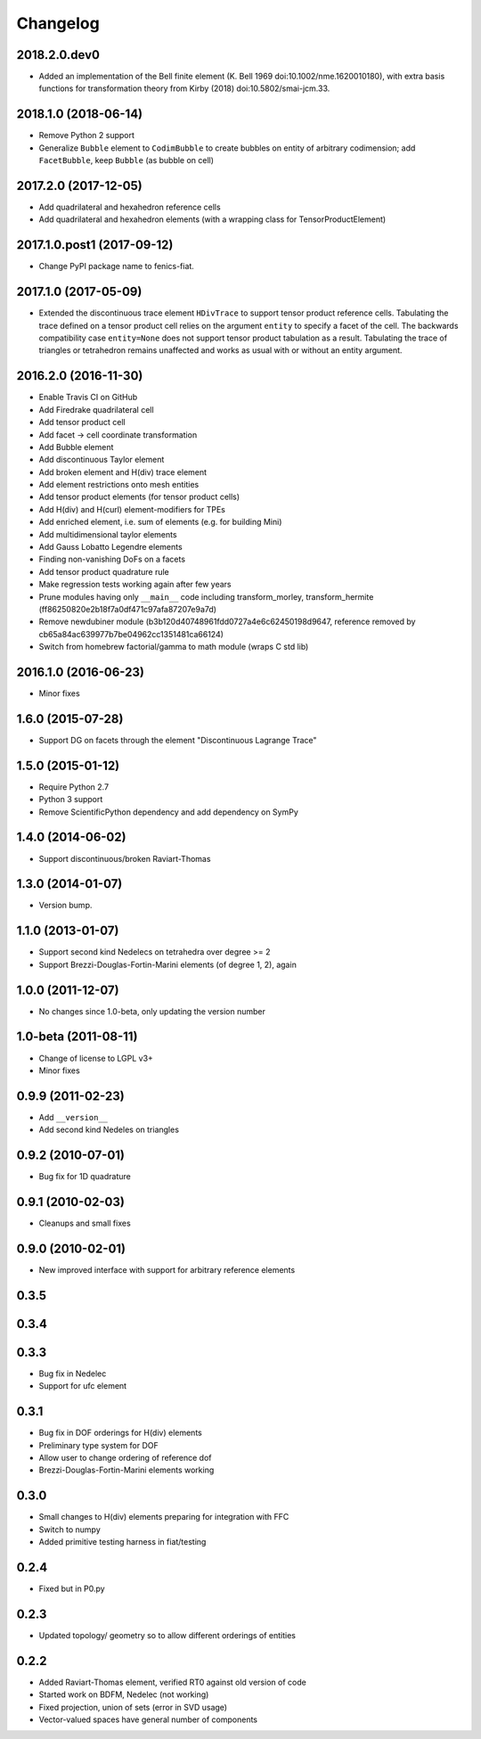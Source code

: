 Changelog
=========

2018.2.0.dev0
-------------

- Added an implementation of the Bell finite element (K. Bell 1969
  doi:10.1002/nme.1620010180), with extra basis functions for
  transformation theory from Kirby (2018) doi:10.5802/smai-jcm.33.

2018.1.0 (2018-06-14)
---------------------

- Remove Python 2 support
- Generalize ``Bubble`` element to ``CodimBubble`` to create bubbles on entity
  of arbitrary codimension; add ``FacetBubble``, keep ``Bubble`` (as bubble
  on cell)

2017.2.0 (2017-12-05)
---------------------

- Add quadrilateral and hexahedron reference cells
- Add quadrilateral and hexahedron elements (with a wrapping class for TensorProductElement)

2017.1.0.post1 (2017-09-12)
---------------------------

- Change PyPI package name to fenics-fiat.

2017.1.0 (2017-05-09)
---------------------

- Extended the discontinuous trace element ``HDivTrace`` to support tensor
  product reference cells. Tabulating the trace defined on a tensor product
  cell relies on the argument ``entity`` to specify a facet of the cell. The
  backwards compatibility case ``entity=None`` does not support tensor product
  tabulation as a result. Tabulating the trace of triangles or tetrahedron
  remains unaffected and works as usual with or without an entity argument.

2016.2.0 (2016-11-30)
---------------------

- Enable Travis CI on GitHub
- Add Firedrake quadrilateral cell
- Add tensor product cell
- Add facet -> cell coordinate transformation
- Add Bubble element
- Add discontinuous Taylor element
- Add broken element and H(div) trace element
- Add element restrictions onto mesh entities
- Add tensor product elements (for tensor product cells)
- Add H(div) and H(curl) element-modifiers for TPEs
- Add enriched element, i.e. sum of elements (e.g. for building Mini)
- Add multidimensional taylor elements
- Add Gauss Lobatto Legendre elements
- Finding non-vanishing DoFs on a facets
- Add tensor product quadrature rule
- Make regression tests working again after few years
- Prune modules having only ``__main__`` code including
  transform_morley, transform_hermite
  (ff86250820e2b18f7a0df471c97afa87207e9a7d)
- Remove newdubiner module (b3b120d40748961fdd0727a4e6c62450198d9647,
  reference removed by cb65a84ac639977b7be04962cc1351481ca66124)
- Switch from homebrew factorial/gamma to math module (wraps C std lib)

2016.1.0 (2016-06-23)
---------------------

- Minor fixes

1.6.0 (2015-07-28)
------------------

- Support DG on facets through the element "Discontinuous Lagrange
  Trace"

1.5.0 (2015-01-12)
------------------

- Require Python 2.7
- Python 3 support
- Remove ScientificPython dependency and add dependency on SymPy

1.4.0 (2014-06-02)
------------------

- Support discontinuous/broken Raviart-Thomas

1.3.0 (2014-01-07)
------------------

- Version bump.

1.1.0 (2013-01-07)
------------------

- Support second kind Nedelecs on tetrahedra over degree >= 2
- Support Brezzi-Douglas-Fortin-Marini elements (of degree 1, 2), again

1.0.0 (2011-12-07)
------------------

- No changes since 1.0-beta, only updating the version number

1.0-beta (2011-08-11)
---------------------

- Change of license to LGPL v3+
- Minor fixes

0.9.9 (2011-02-23)
------------------

- Add ``__version__``
- Add second kind Nedeles on triangles

0.9.2 (2010-07-01)
------------------

- Bug fix for 1D quadrature

0.9.1 (2010-02-03)
------------------

- Cleanups and small fixes

0.9.0 (2010-02-01)
------------------

- New improved interface with support for arbitrary reference elements

0.3.5
-----

0.3.4
-----

0.3.3
-----

- Bug fix in Nedelec
- Support for ufc element

0.3.1
-----

- Bug fix in DOF orderings for H(div) elements
- Preliminary type system for DOF
- Allow user to change ordering of reference dof
- Brezzi-Douglas-Fortin-Marini elements working

0.3.0
-----

- Small changes to H(div) elements preparing for integration with FFC
- Switch to numpy
- Added primitive testing harness in fiat/testing

0.2.4
-----

- Fixed but in P0.py

0.2.3
-----

- Updated topology/ geometry so to allow different orderings of entities

0.2.2
-----

- Added Raviart-Thomas element, verified RT0 against old version of code
- Started work on BDFM, Nedelec (not working)
- Fixed projection, union of sets (error in SVD usage)
- Vector-valued spaces have general number of components
